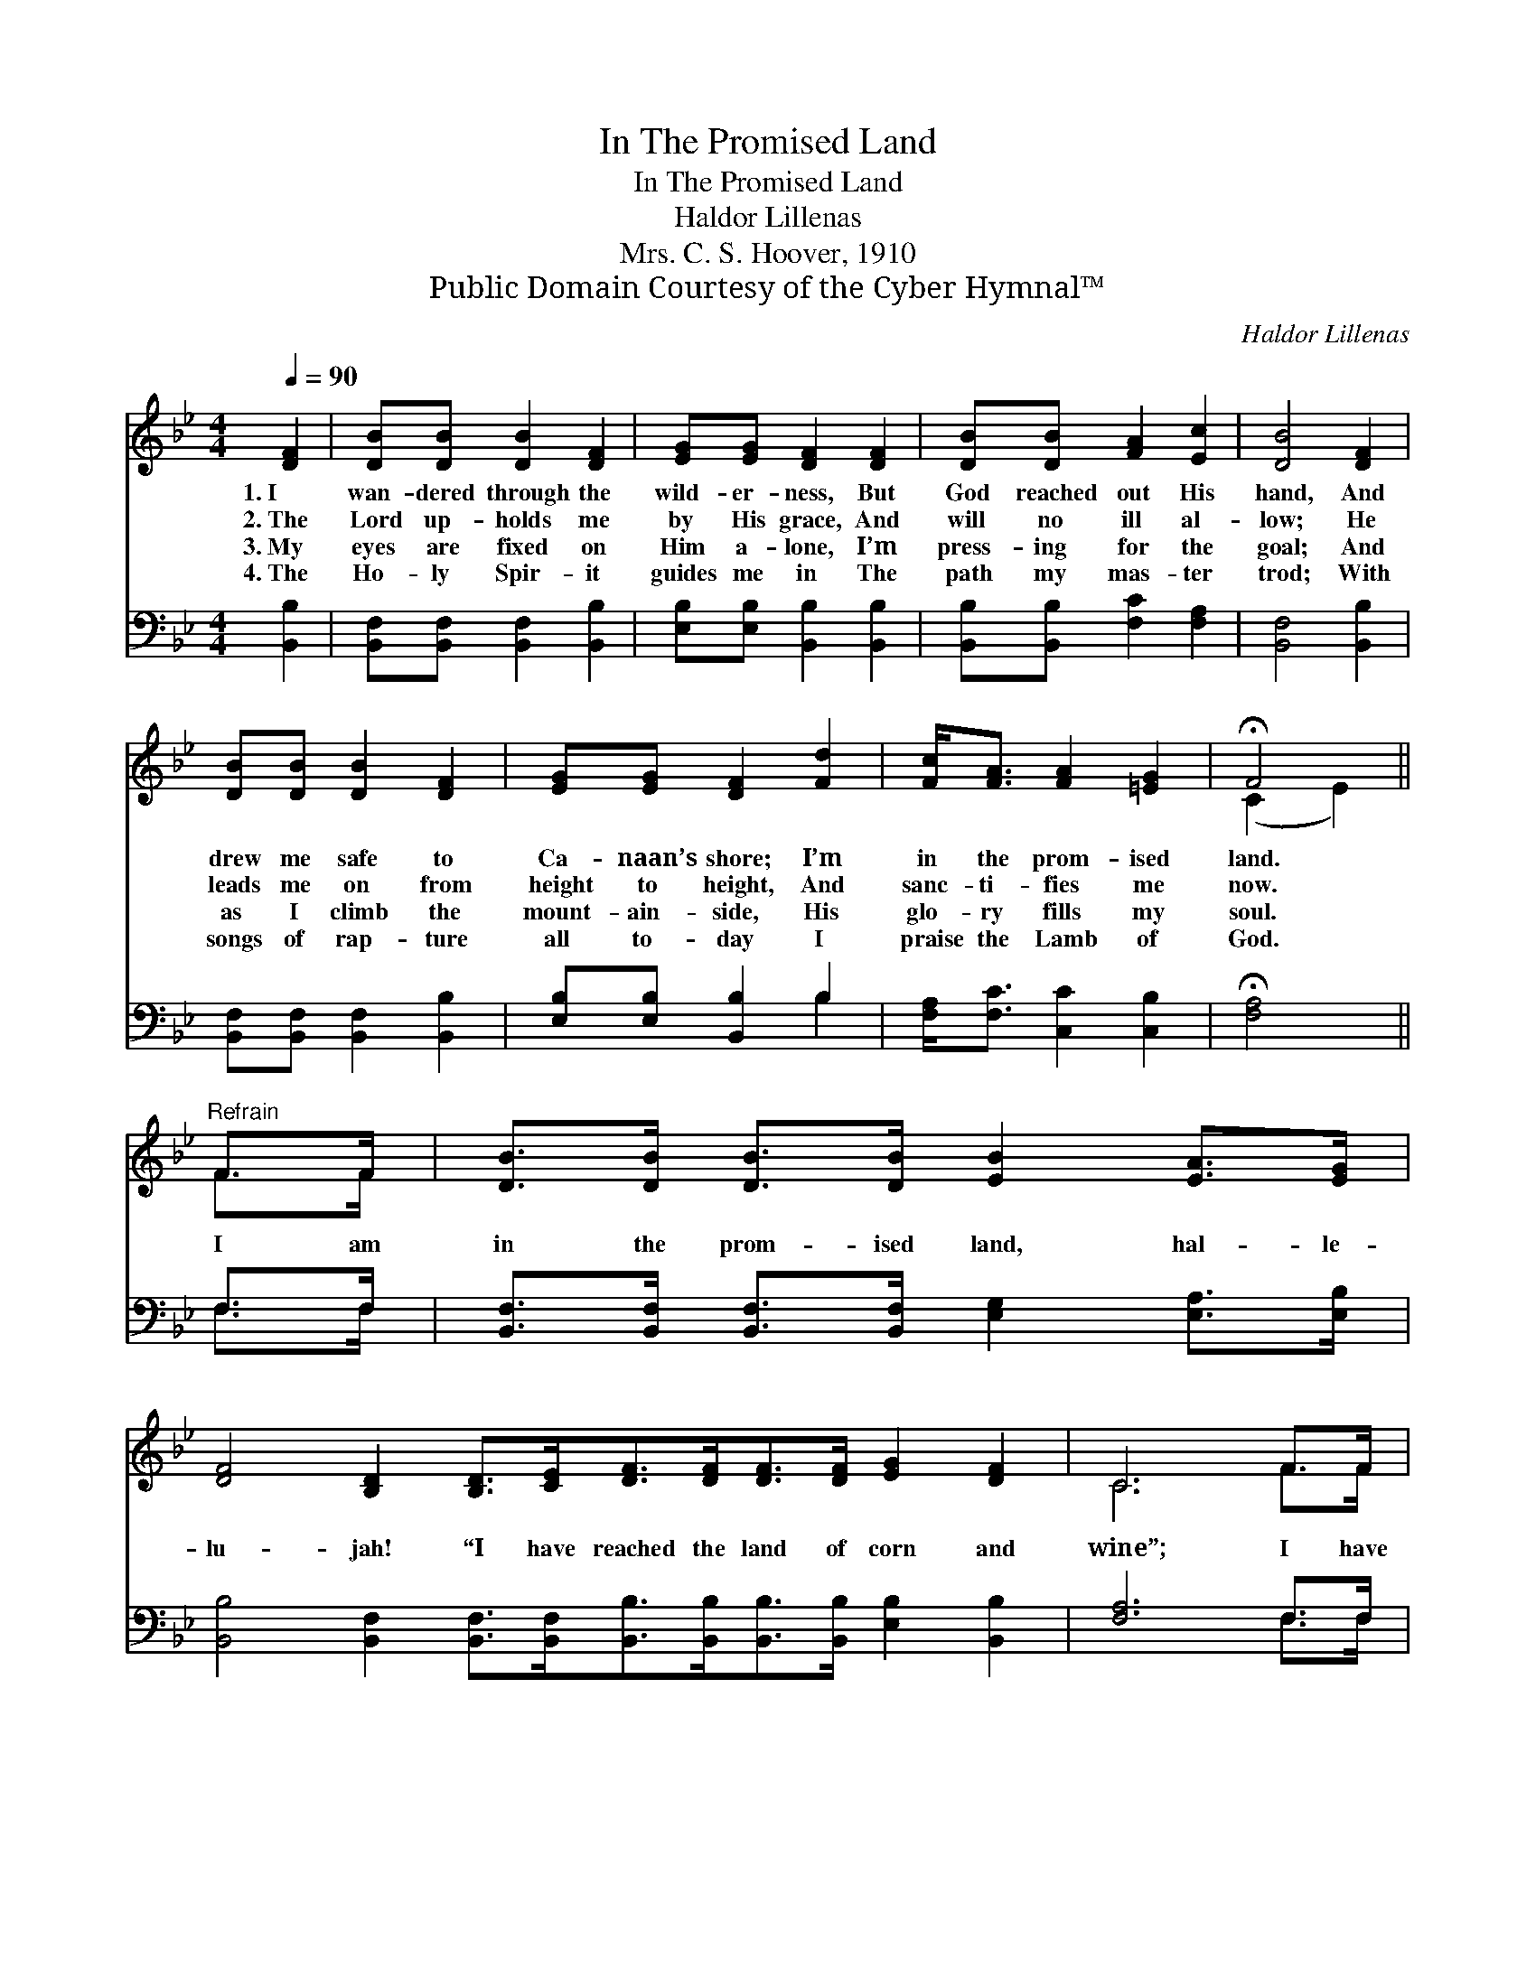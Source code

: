 X:1
T:In The Promised Land
T:In The Promised Land
T:Haldor Lillenas
T:Mrs. C. S. Hoover, 1910
T:Public Domain Courtesy of the Cyber Hymnal™
C:Haldor Lillenas
Z:Public Domain
Z:Courtesy of the Cyber Hymnal™
%%score ( 1 2 ) ( 3 4 )
L:1/8
Q:1/4=90
M:4/4
K:Bb
V:1 treble 
V:2 treble 
V:3 bass 
V:4 bass 
V:1
 [DF]2 | [DB][DB] [DB]2 [DF]2 | [EG][EG] [DF]2 [DF]2 | [DB][DB] [FA]2 [Ec]2 | [DB]4 [DF]2 | %5
w: 1.~I|wan- dered through the|wild- er- ness, But|God reached out His|hand, And|
w: 2.~The|Lord up- holds me|by His grace, And|will no ill al-|low; He|
w: 3.~My|eyes are fixed on|Him a- lone, I’m|press- ing for the|goal; And|
w: 4.~The|Ho- ly Spir- it|guides me in The|path my mas- ter|trod; With|
 [DB][DB] [DB]2 [DF]2 | [EG][EG] [DF]2 [Fd]2 | [Fc]<[FA] [FA]2 [=EG]2 | !fermata!F4 || %9
w: drew me safe to|Ca- naan’s shore; I’m|in the prom- ised|land.|
w: leads me on from|height to height, And|sanc- ti- fies me|now.|
w: as I climb the|mount- ain- side, His|glo- ry fills my|soul.|
w: songs of rap- ture|all to- day I|praise the Lamb of|God.|
"^Refrain" F>F | [DB]>[DB] [DB]>[DB] [EB]2 [EA]>[EG] | %11
w: ||
w: I am|in the prom- ised land, hal- le-|
w: ||
w: ||
 [DF]4 [B,D]2 [B,D]>[CE][DF]>[DF][DF]>[DF] [EG]2 [DF]2 | C6 F>F | %13
w: ||
w: lu- jah! “I have reached the land of corn and|wine”; I have|
w: ||
w: ||
 [DB]>[DB] [DB]>[DB] [EB]2 [EA]>[EG] | [DF]4 [B,D]2 [A,C]>[B,D] | [CE]>[DF] [EG]>[EA] [Fd]2 [Ec]2 | %16
w: |||
w: joined the hap- py band, hal- le-|lu- jah! And the|bless- èd prom- ised land is|
w: |||
w: |||
 [DB]6 |] %17
w: |
w: mine.|
w: |
w: |
V:2
 x2 | x6 | x6 | x6 | x6 | x6 | x6 | x6 | (C2 E2) || F>F | x8 | x16 | C6 F>F | x8 | x8 | x8 | x6 |] %17
V:3
 [B,,B,]2 | [B,,F,][B,,F,] [B,,F,]2 [B,,B,]2 | [E,B,][E,B,] [B,,B,]2 [B,,B,]2 | %3
 [B,,B,][B,,B,] [F,C]2 [F,A,]2 | [B,,F,]4 [B,,B,]2 | [B,,F,][B,,F,] [B,,F,]2 [B,,B,]2 | %6
 [E,B,][E,B,] [B,,B,]2 B,2 | [F,A,]<[F,C] [C,C]2 [C,B,]2 | !fermata![F,A,]4 || F,>F, | %10
 [B,,F,]>[B,,F,] [B,,F,]>[B,,F,] [E,G,]2 [E,A,]>[E,B,] | %11
 [B,,B,]4 [B,,F,]2 [B,,F,]>[B,,F,][B,,B,]>[B,,B,][B,,B,]>[B,,B,] [E,B,]2 [B,,B,]2 | [F,A,]6 F,>F, | %13
 [B,,F,]>[B,,F,] [B,,F,]>[B,,F,] [E,G,]2 [E,A,]>[E,B,] | [B,,B,]4 [B,,F,]2 F,>F, | %15
 [F,A,]>[F,B,] [F,A,]>[F,C] [F,B,]2 [F,A,]2 | [B,,F,B,]6 |] %17
V:4
 x2 | x6 | x6 | x6 | x6 | x6 | x4 B,2 | x6 | x4 || F,>F, | x8 | x16 | x6 F,>F, | x8 | x6 F,>F, | %15
 x8 | x6 |] %17

